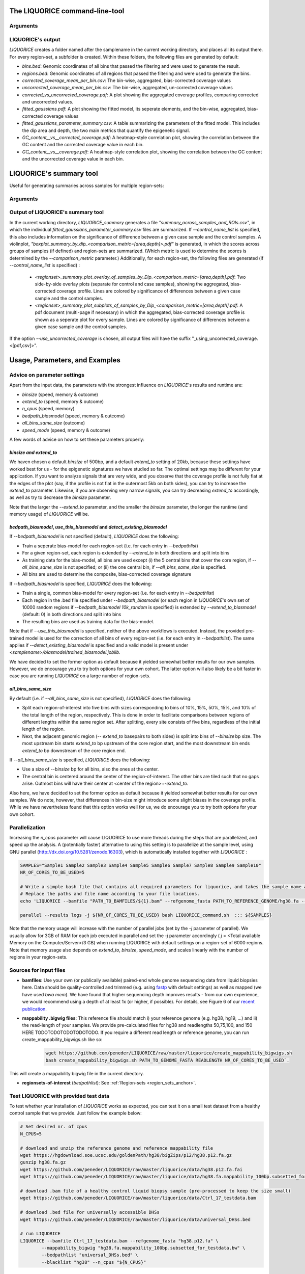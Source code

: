 .. _LIQUORICE_command_line_tool:
The LIQUORICE command-line-tool
===============================

Arguments
*********

.. argparse::
   :ref: liquorice.LIQUORICE.parse_args
   :prog: LIQUORICE

LIQUORICE's output
******************

`LIQUORICE` creates a folder named after the samplename in the current working directory, and places all its output
there. For every region-set, a subfolder is created. Within these folders, the following files are generated by default:

-  *bins.bed*: Genomic coordinates of all bins that passed the filtering and were used to generate the result.
-  *regions.bed*: Genomic coordinates of all regions that passed the filtering and were used to generate the bins.
-  *corrected_coverage_mean_per_bin.csv*: The bin-wise, aggregated, bias-corrected coverage values
-  *uncorrected_coverage_mean_per_bin.csv*: The bin-wise, aggregated, un-corrected coverage values
-  *corrected_vs_uncorrected_coverage.pdf*: A plot showing the aggregated coverage profiles, comparing corrected and uncorrected values.
-  *fitted_gaussians.pdf*: A plot showing the fitted model, its seperate elements, and the bin-wise, aggregated, bias-corrected coverage values
-  *fitted_gaussians_parameter_summary.csv*: A table summarizing the parameters of the fitted model. This includes the dip area and depth, the two main metrics that quantify the epigenetic signal.
-  *GC_content__vs__corrected_coverage.pdf*: A heatmap-style correlation plot, showing the correlation between the GC content and the corrected coverage value in each bin.
-  *GC_content__vs__coverage.pdf*: A heatmap-style correlation plot, showing the correlation between the GC content and the uncorrected coverage value in each bin.


.. _LIQUORICE_summary_tool:

LIQUORICE's summary tool
========================

Useful for generating summaries across samples for multiple region-sets:

Arguments
*********

.. argparse::
   :ref: liquorice.LIQUORICE_summary.parse_args
   :prog: LIQUORICE_summary

Output of LIQUORICE's summary tool
**********************************

In the current working directory, `LIQUORICE_summary` generates a file *"summary_across_samples_and_ROIs.csv"*, in which
the individual *fitted_gaussians_parameter_summary.csv* files are summarized. If `\-\-control_name_list` is specified,
this also includes information on the significance of difference between a given case sample and the control samples.
A violinplot, *"boxplot_summary_by_dip_<comparison_metric=[area,depth]>.pdf"* is generated, in which the scores
across groups of samples (if defined) and region-sets are summarized. (Which metric is used to determine the scores is
determined by the `\-\-comparison_metric` parameter.)
Additionally, for each region-set, the following files are generated (if `\-\-control_name_list` is specified) :

  - *<regionset>_summary_plot_overlay_of_samples_by_Dip_<comparison_metric=[area,depth].pdf*: Two side-by-side overlay plots (separate for control and case samples),
    showing the aggregated, bias-corrected coverage profile. Lines are colored by significance of differences between a
    given case sample and the control samples.
  - *<regionset>_summary_plot_subplots_of_samples_by_Dip_<comparison_metric=[area,depth].pdf*: A pdf document (multi-page if necessary) in which the
    aggregated, bias-corrected coverage profile is shown as a seperate plot for every sample. Lines are colored by
    significance of differences between a given case sample and the control samples.

If the option `\-\-use_uncorrected_coverage` is chosen, all output files will have the suffix "_using_uncorrected_coverage.<[pdf,csv]>".

.. _usage_parameters_and_examples:

Usage, Parameters, and Examples
===============================

Advice on parameter settings
****************************

Apart from the input data, the parameters with the strongest influence on `LIQUORICE`'s results and runtime are:

-  `binsize` (speed, memory & outcome)
-  `extend_to` (speed, memory & outcome)
-  `n_cpus` (speed, memory)
-  `bedpath_biasmodel` (speed, memory & outcome)
-  `all_bins_same_size` (outcome)
-  `speed_mode` (speed, memory & outcome)


A few words of advice on how to set these parameters properly:

*binsize and extend_to*
""""""""""""""""""""""""

We haven chosen a default `binsize` of 500bp, and a default
`extend_to` setting of 20kb, because these settings have worked best for us - for the epigenetic signatures
we have studied so far. The optimal settings may be different for your application. If you want to analyze
signals that are very wide, and you observe that the coverage profile is not fully flat at the edges of the plot (say,
if the profile is not flat in the outermost 5kb on both sides), you can try to increase the `extend_to` parameter.
Likewise, if you are observing very narrow signals, you can try decreasing `extend_to` accordingly, as well as try to
decrease the `binsize` parameter.

Note that the larger the `--extend_to` parameter, and the smaller the `binsize` parameter, the longer the runtime
(and memory usage) of `LIQUORICE` will be.

*bedpath_biasmodel*, *use_this_biasmodel* and *detect_existing_biasmodel*
""""""""""""""""""""""""""""""""""""""""""""""""""""""""""""""""""""""""""

If `\-\-bedpath_biasmodel` is not specified (default), `LIQUORICE` does the following:

-  Train a seperate bias-model for each region-set (i.e. for each entry in `\-\-bedpathlist`)
-  For a given region-set, each region is extended by `\-\-extend_to` in both directions and split into bins
-  As training data for the bias-model, all bins are used except (i) the 5 central bins that cover the core region, if `\-\-all_bins_same_size` is not specified; or (ii) the one central bin, if `\-\-all_bins_same_size` is specified.
-  All bins are used to determine the composite, bias-corrected coverage signature

If `\-\-bedpath_biasmodel` is specified, `LIQUORICE` does the following:

- Train a single, common bias-model for every region-set (i.e. for each entry in `\-\-bedpathlist`)
-  Each region in the .bed file specified under `\-\-bedpath_biasmodel` (or each region in `LIQUORICE`'s own set of 10000 random regions if `\-\-bedpath_biasmodel 10k_random` is specified) is extended by `\-\-extend_to_biasmodel` (default: 0) in both directions and split into bins
-  The resulting bins are used as training data for the bias-model.

Note that if `\-\-use_this_biasmodel` is specified, neither of the above workflows is executed. Instead, the provided
pre-trained model is used for the correction of all bins of every region-set (i.e. for each entry in `\-\-bedpathlist`).
The same applies if `\-\-detect_existing_biasmodel` is specified and a valid model is present under
*<samplename>/biasmodel/trained_biasmodel.joblib*.

We have decided to set the former option as default because it yielded somewhat better results for our own samples.
However, we do encourage you to try both options for your own cohort. The latter option will also likely be a bit faster
in case you are running `LIQUORICE` on a large number of region-sets.

*all_bins_same_size*
""""""""""""""""""""

By default (i.e. if `\-\-all_bins_same_size` is not specified), `LIQUORICE` does the following:

-  Split each region-of-interest into five bins with sizes corresponding to bins of 10%, 15%, 50%, 15%, and 10% of the total length of the region, respectively.
   This is done in order to facilitate comparisons between regions of different lengths within the same region set. After splitting, every site consists of five bins, regardless of the initial length of the region.
-  Next, the adjacent genomic region (`\-\- extend_to` basepairs to both sides) is split into bins of `\-\-binsize` bp size. The most upstream bin starts `extend_to` bp upstream of the core region start, and the most downstream bin ends `extend_to` bp downstream of the core region end.

If `\-\-all_bins_same_size` is specified, `LIQUORICE` does the following:

-  Use a size of `\-\-binsize` bp for all bins, also the ones at the center.
-  The central bin is centered around the center of the region-of-interest. The other bins are tiled such that no gaps arise.
   Outmost bins will have their center at <center of the region>+-`extend_to`.

Also here, we have decided to set the former option as default because it yielded somewhat better results for our own samples.
We do note, however, that differences in bin-size might introduce some slight biases in the coverage profile. While we have nevertheless found that this option works well for us, we do encourage you to try both options for your own cohort.


Parallelization
***************

Increasing the `n_cpus` parameter will cause LIQUORICE to use more threads during the steps that are parallelized, and
speed up the analysis. A (potentially faster) alternative to using this setting is to parallelize at the sample level,
using GNU parallel (http://dx.doi.org/10.5281/zenodo.16303), which is automatically installed together with `LIQUORICE` :

.. code-block:: bash

    SAMPLES="Sample1 Sample2 Sample3 Sample4 Sample5 Sample6 Sample7 Sample8 Sample9 Sample10"
    NR_OF_CORES_TO_BE_USED=5

    # Write a simple bash file that contains all required parameters for liquorice, and takes the sample name as an argument
    # Replace the paths and file name according to your file locations.
    echo 'LIQUORICE --bamfile "PATH_TO_BAMFILES/${1}.bam" --refgenome_fasta PATH_TO_REFERENCE_GENOME/hg38.fa --mappability_bigwig PATH_TO_MAPPABILITY_BW/hg38_mappability_75bp.bigwig --bedpathlist "PATH_TO_REGIONSETS/YOUR_REGIONSET_OF_INTEREST.bed" --blacklist hg38 --n_cpus 1 --cna_seg_file "PATH_TO_SEGFILES/${1}.seg"' >LIQUORICE_command.sh

    parallel --results logs -j ${NR_OF_CORES_TO_BE_USED} bash LIQUORICE_command.sh  ::: ${SAMPLES}

Note that the memory usage will increase with the number of parallel jobs (set by the `-j` parameter of parallel).
We usually allow for 3GB of RAM for each job executed in parallel and set the `-j` parameter accordingly ( `j` = <Total available Memory on the Computer/Server>/3 GB) when running LIQUORICE with default settings on a region-set of 6000 regions.
Note that memory usage also depends on `extend_to`, `binsize`, `speed_mode`, and scales linearly with the number of regions in your region-sets.

Sources for input files
***********************

-  **bamfiles**: Use your own (or publically available) paired-end whole genome sequencing data from liquid biopsies here.
   Data should be quality-controlled and trimmed (e.g. using `fastp <https://github.com/OpenGene/fastp>`_ with default settings) as well as mapped (we have used `bwa mem`).
   We have found that higher sequencing depth improves results - from our own experience, we would recommend using a depth of at least 1x (or higher, if possible).
   For details, see Figure 6 of our  `recent publication <https://doi.org/10.1038/s41467-021-23445-w>`_.
-  **mappability .bigwig files**: This reference file should match i) your reference genome (e.g. hg38, hg19, ...) and ii) the read-length of your samples.
   We provide pre-calculated files for hg38 and readlengths 50,75,100, and 150 HERE TODOTODOTODOTODOTODO. If you require a different read length or reference genome, you can run
   create_mappability_bigwigs.sh like so:

    .. code-block:: bash

        wget https://github.com/peneder/LIQUORICE/raw/master/liquorice/create_mappability_bigwigs.sh
        bash create_mappability_bigwigs.sh PATH_TO_GENOME_FASTA READLENGTH NR_OF_CORES_TO_BE_USED`.

This will create a mappability bigwig file in the current directory.

-  **regionsets-of-interest** (`bedpathlist`): See :ref:`Region-sets <region_sets_anchor>`.


Test LIQUORICE with provided test data
**************************************

To test whether your installation of `LIQUORICE` works as expected, you can test it on a small test dataset from
a healthy control sample that we provide.
Just follow the example below:

.. code-block:: bash

    # Set desired nr. of cpus
    N_CPUS=5

    # download and unzip the reference genome and reference mappability file
    wget https://hgdownload.soe.ucsc.edu/goldenPath/hg38/bigZips/p12/hg38.p12.fa.gz
    gunzip hg38.fa.gz
    wget https://github.com/peneder/LIQUORICE/raw/master/liquorice/data/hg38.p12.fa.fai
    wget https://github.com/peneder/LIQUORICE/raw/master/liquorice/data/hg38.fa.mappability_100bp.subsetted_for_testdata.bw

    # download .bam file of a healthy control liquid biopsy sample (pre-processed to keep the size small)
    wget https://github.com/peneder/LIQUORICE/raw/master/liquorice/data/Ctrl_17_testdata.bam

    # download .bed file for universally accessible DHSs
    wget https://github.com/peneder/LIQUORICE/raw/master/liquorice/data/universal_DHSs.bed

    # run LIQUORICE
    LIQUORICE --bamfile Ctrl_17_testdata.bam --refgenome_fasta "hg38.p12.fa" \
            --mappability_bigwig "hg38.fa.mappability_100bp.subsetted_for_testdata.bw" \
            --bedpathlist "universal_DHSs.bed" \
            --blacklist "hg38" --n_cpus "${N_CPUS}"


Example usage of LIQUORICE and the summary tool
***********************************************

.. code-block:: bash

    # Run LIQUORICE for 4 samples and 3 region-sets, and summarize the results:

    SAMPLES="sample1 sample2 sample3 sample4"
    CONTROLS="sample1 sample2"
    BAMS="./bams"
    BEDS="./regionsets"
    HG38="./hg38"

    for SAMPLE in "$SAMPLES"
    do
    LIQUORICE --bamfile "${BAMS}/${SAMPLE}.bam" --refgenome_fasta "${HG38}/hg38.fa" \
        --mappability_bigwig "${HG38}/hg38_mappability_75bp.bw" \
        --bedpathlist "${BEDS}/regionset1.bed" "${BEDS}/regionset2.bed" "${BEDS}/regionset3.bed" \
        --blacklist "hg38" --n_cpus 8
    done

    LIQUORICE_summary --control_name_list "${CONTROLS}"


